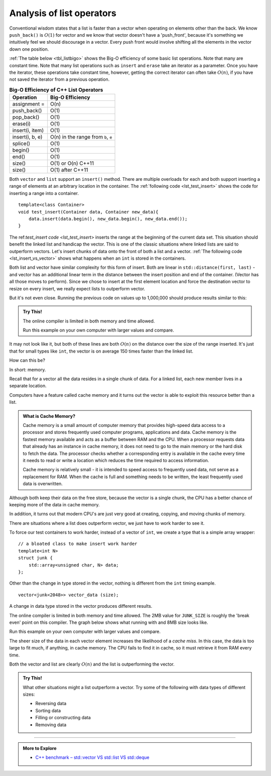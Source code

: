 ..  Copyright (C)  Dave Parillo.  Permission is granted to copy, distribute
    and/or modify this document under the terms of the GNU Free Documentation
    License, Version 1.3 or any later version published by the Free Software
    Foundation; with Invariant Sections being Forward, and Preface,
    no Front-Cover Texts, and no Back-Cover Texts.  A copy of
    the license is included in the section entitled "GNU Free Documentation
    License".

.. index::
   pair: analysis; list

Analysis of list operators
==========================
Conventional wisdom states that a list is faster than a vector
when operating on elements other than the back.
We know ``push_back()`` is :math:`O(1)` for vector and we know
that vector doesn't have a 'push_front', because it's something
we intuitively feel we should discourage in a vector.
Every push front would involve shifting all the elements in the vector
down one position.


:ref:`The table below <tbl_listbigo>` shows the Big-O efficiency of some
basic list operations. 
Note that many are constant time.
Note that many list operations such as ``insert`` and ``erase`` take an iterator
as a parameter.
Once you have the iterator, these operations take constant time,
however, getting the correct iterator can often take :math:`O(n)`,
if you have not saved the iterator from a previous operation.

.. _tbl_listbigo:

.. table:: **Big-O Efficiency of C++ List Operators**

    ===================== ==================
                Operation   Big-O Efficiency
    ===================== ==================
             assignment =               O(n)
              push_back()               O(1)
               pop_back()               O(1)
                 erase(i)               O(1)
          insert(i, item)               O(1)
          insert(i, b, e) O(n) in the range
                          from ``b``, ``e``
                 splice()               O(1)
                  begin()               O(1)
                    end()               O(1)
                   size() O(1) or O(n) C++11
                   size()   O(1) after C++11
    ===================== ==================

Both ``vector`` and ``list`` support an ``insert()`` method.
There are multiple overloads for each and both support inserting
a range of elements at an arbitrary location in the container.
The :ref:`following code <lst_test_insert>` shows the code for
inserting a range into a container.

.. _lst_test_insert:

::

   template<class Container>
   void test_insert(Container data, Container new_data){
       data.insert(data.begin(), new_data.begin(), new_data.end());
   }


The ref:`test_insert code <lst_test_insert>` inserts the range at the
beginning of the current data set.
This situation should benefit the linked list and handicap the vector.
This is one of the classic situations where linked lists are said to
outperform vectors.
Let's insert chunks of data onto the front of both a list and a vector.
:ref:`The following code <lst_insert_vs_vector>` shows what happens when an ``int``
is stored in the containers.

.. _lst_insert_vs_vector:

.. activecode:: list_analysis_insert_ints_ac
   :language: cpp
   :compileargs: ['-Wall', '-Wextra', '-std=c++20']
   :nocodelens:

   In this example, we take increasingly large containers
   and insert increasingly large containers to their fronts.

   Each insert operation creates a new vector with an initial size.
   The test function then inserts a second vector of equal size
   at position 0.
   ~~~~
   #include <chrono>
   #include <iostream>
   #include <iomanip>
   #include <list>
   #include <vector>

   using std::list;
   using std::vector;

   template<class Container>
   void test_insert(Container data, Container other){
       data.insert(data.begin(), other.begin(), other.end());
   }


   int main(){
       using std::cout;
       using clock = std::chrono::high_resolution_clock;
       using msec_t = std::chrono::duration<double, std::milli>;

       cout << std::setw(6) << "size\t"
            << std::setw(8) << "vector::insert\t"
            << std::setw(8) << "list::insert\n";

       for(int size = 10'000; size < 100'001; size += 10'000) {
         vector<int> vector_data (size);
         vector<int> new_vector_data (size);
         auto begin = clock::now();
         test_insert(vector_data, new_vector_data);
         auto end = clock::now();
         msec_t elapsed_1 = end - begin;

         list<int> list_data (size);
         list<int> new_list_data (size);
         auto begin2 = clock::now();
         test_insert(list_data, new_list_data);
         auto end2 = clock::now();
         msec_t elapsed_2 = end2 - begin2;

         cout << std::setprecision(6) << std::fixed
              << size << '\t'
              << std::setw(8) << elapsed_1.count() << '\t'
              << std::setw(8) << elapsed_2.count() << '\n';
       }
       return 0;
   }  


Both list and vector have similar complexity for this form of insert.
Both are linear in ``std::distance(first, last)`` - and vector has an additional
linear term in the distance between the insert position and end of the container.
(Vector has all those moves to perform).
Since we chose to insert at the first element location and force the destination
vector to resize on every insert, we really expect lists to outperform vector.

But it's not even close.
Running the previous code on values up to 1,000,000 should produce results similar to this:

.. plot::
   :alt: Comparison of vector and list insert times

   import matplotlib.pyplot as plt

   size = [10, 60, 110, 160, 210, 260, 310, 360, 
           410, 460, 510, 560, 610, 660, 710, 760,
           810, 860, 910, 960]

   vector_times = [0.149666, 0.358037, 0.355287, 0.487078, 0.703649, 0.948806,
                   1.151017, 1.331725, 1.348218, 1.528021, 1.753822, 2.150972,
                   1.939195, 2.031408, 2.507573, 2.688096, 2.445838, 2.709392,
                   3.025199, 3.031434]

   list_times = [5.941721, 39.379121, 67.065143, 94.302894, 130.4518, 152.329729,
                 174.837027, 201.646729, 248.44119, 329.826644, 363.771584, 331.078847,
                 361.184401, 400.703482, 458.117769, 429.139843, 459.218392, 479.405774,
                 511.681739, 543.634678]

   plt.figure(figsize=(8, 6))
   plt.plot(size, vector_times, marker='o', label='vector')
   plt.plot(size, list_times, marker='^', label='list')

   plt.xlabel('Size (thousands)', fontsize=12)
   plt.ylabel('Time (msec)', fontsize=12)
   plt.title('Comparison of vector and list insert() times', fontsize=14)
   plt.legend(fontsize=12)
   plt.xticks(fontsize=12)
   plt.yticks(fontsize=12)

   plt.show()


.. admonition:: Try This!

   The online compiler is limited in both memory and time allowed.

   Run this example on your own computer with larger values and compare.


.. index:: cache memory
   pair: memory; cache miss


It may not look like it, but both of these lines are both :math:`O(n)` on the distance
over the size of the range inserted.
It's just that for small types like ``int``, the vector is on average 150 times
faster than the linked list.

How can this be?

In short: memory.

Recall that for a vector all the data resides in a single chunk of data.
For a linked list, each new  member lives in a separate location.

Computers have a feature called cache memory and it turns out the vector is
able to exploit this resource better than a list.

.. admonition:: What is Cache Memory?

   Cache memory is a small amount of computer memory that provides high-speed data access
   to a processor and stores frequently used computer programs, applications and data.
   Cache memory is the fastest memory available and acts as a buffer between RAM and the CPU.
   When a processor requests data that already has an instance in cache memory,
   it does not need to go to the main memory or the hard disk to fetch the data.
   The processor checks whether a corresponding entry is available in the cache every time
   it needs to read or write a location which reduces the time required to access information.

   Cache memory is relatively small - it is intended to speed access to frequently used data,
   not serve as a replacement for RAM.
   When the cache is full and something needs to be written, the least frequently used data
   is overwritten.

Although both keep their data on the free store, because the vector is a single chunk,
the CPU has a better chance of keeping more of the data in cache memory.

In addition, it turns out that modern CPU's are just very good at creating, copying,
and moving chunks of memory.

There are situations where a list does outperform vector, we just have to work harder to see it.

To force our test containers to work harder, instead of a vector of ``int``,
we create a type that is a simple array wrapper:

::

   // a bloated class to make insert work harder
   template<int N>
   struct junk {
       std::array<unsigned char, N> data;
   };

Other than the change in type stored in the vector, nothing is different from the ``int``
timing example.

::

   vector<junk<2048>> vector_data (size);

.. activecode:: list_analysis_compare_largeac
   :language: cpp
   :compileargs: ['-Wall', '-Wextra', '-std=c++20']
   :nocodelens:
   
   #include <array>
   #include <chrono>
   #include <iostream>
   #include <iomanip>
   #include <list>
   #include <vector>

   using std::list;
   using std::vector;

   template<class Container>
   void test_insert(Container data, Container other){
       data.insert(data.begin(), other.begin(), other.end());
   }

   // a bloated class to make insert work harder
   template<int N>
   struct junk {
       std::array<unsigned char, N> data;
   };


   int main(){
       using std::cout;
       using clock = std::chrono::high_resolution_clock;
       using msec_t = std::chrono::duration<double, std::milli>;

       cout << std::setw(6) << "size\t"
            << std::setw(8) << "vector::insert\t"
            << std::setw(8) << "list::insert\n";

       constexpr int JUNK_SIZE = 2048;

       for(int size = 1'000; size < 10'001; size += 1'000) {
         vector<junk<JUNK_SIZE>> vector_data (size);
         vector<junk<JUNK_SIZE>> new_vector_data (size);
         auto begin = clock::now();
         test_insert(vector_data, new_vector_data);
         auto end = clock::now();
         msec_t elapsed_1 = end - begin;

         list<junk<JUNK_SIZE>> list_data (size);
         list<junk<JUNK_SIZE>> new_list_data (size);
         auto begin2 = clock::now();
         test_insert(list_data, new_list_data);
         auto end2 = clock::now();
         msec_t elapsed_2 = end2 - begin2;

         cout << std::setprecision(6) << std::fixed
              << size << '\t'
              << std::setw(8) << elapsed_1.count() << '\t'
              << std::setw(8) << elapsed_2.count() << '\n';
       }
       return 0;
   } 


A change in data type stored in the vector produces different results.

The online compiler is limited in both memory and time allowed.
The 2MB value for ``JUNK_SIZE`` is roughly the 'break even' point on this compiler.
The graph below shows what running with and 8MB size looks like.

Run this example on your own computer with larger values and compare.

.. plot::
   :alt: Comparison of vector and list insert times

   import matplotlib.pyplot as plt

   size = [ 1000, 2000, 3000, 4000, 5000, 6000, 7000, 8000, 9000, 10000]
   vector_times = [31.075628, 61.593806, 97.173366, 122.9618,
                   176.697422, 190.916136, 211.435129, 249.227746, 270.062249, 280.568809]

   list_times = [22.655183, 46.228086, 77.28783, 99.212702, 125.413728, 146.850171,
                 150.138818, 180.029761, 196.170772, 205.610067]
   
   plt.figure(figsize=(8, 6))
   plt.plot(size, vector_times, marker='o', label='vector')
   plt.plot(size, list_times, marker='^', label='list')

   plt.xlabel('Size', fontsize=12)
   plt.ylabel('Time (msec)', fontsize=12)
   plt.title('Comparison of vector and list insert() times', fontsize=14)
   plt.legend(fontsize=12)
   plt.xticks(fontsize=12)
   plt.yticks(fontsize=12)

   plt.show()


The sheer size of the data in each vector element increases the likelihood of a *cache miss*.
In this case, the data is too large to fit much, if anything, in cache memory.
The CPU fails to find it in cache, so it must retrieve it from RAM every time.

Both the vector and list are clearly :math:`O(n)` and the list is outperforming the vector.

.. admonition:: Try This!

   What other situations might a list outperform a vector.
   Try some of the following with data types of different sizes:

   - Reversing data
   - Sorting data
   - Filling or constructing data
   - Removing data

-----

.. admonition:: More to Explore

   - `C++ benchmark – std::vector VS std::list VS std::deque <https://baptiste-wicht.com/posts/2012/12/cpp-benchmark-vector-list-deque.html>`__




